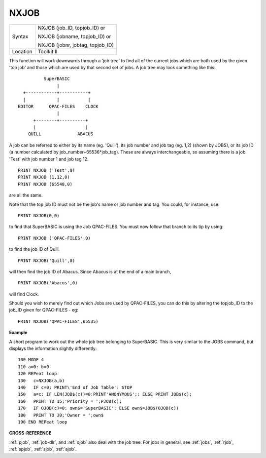 ..  _nxjob:

NXJOB
=====

+----------+------------------------------------------------------------------+
| Syntax   | NXJOB (job\_ID, topjob\_ID)  or                                  |
|          |                                                                  |
|          | NXJOB (jobname, topjob\_ID)  or                                  |
|          |                                                                  |
|          | NXJOB (jobnr, jobtag, topjob\_ID)                                |
+----------+------------------------------------------------------------------+
| Location | Toolkit II                                                       |
+----------+------------------------------------------------------------------+

This function will work downwards through a 'job tree' to find all of
the current jobs which are both used by the given 'top job' and those
which are used by that second set of jobs. A job tree may look something
like this:

::

              SuperBASIC
                   |
      +------------+-----------+
      |            |           |
    EDITOR      QPAC-FILES    CLOCK
                   |
          +--------+----------+
          |                   |
        QUILL              ABACUS


A job can be referred to either by its name (eg. 'Quill'), its job number
and job tag (eg. 1,2) (shown by JOBS), or its job ID (a number
calculated by job\_number+65536\*job\_tag). These are always
interchangeable, so assuming there is a job 'Test' with job number 1 and
job tag 12.

::

    PRINT NXJOB ('Test',0)
    PRINT NXJOB (1,12,0)
    PRINT NXJOB (65548,0)

are all the same.

Note that the top job ID must not be the job's name
or job number and tag. You could, for instance, use::

    PRINT NXJOB(0,0)

to find that SuperBASIC is using the Job QPAC-FILES. You must now
follow that branch to its tip by using::

    PRINT NXJOB ('QPAC-FILES',0)

to find the job ID of Quill.

::

    PRINT NXJOB('Quill',0)

will then find the job ID of Abacus. Since Abacus is at the end of a
main branch,

::

    PRINT NXJOB('Abacus',0)

will find Clock.

Should you wish to merely find out which Jobs are used
by QPAC-FILES, you can do this by altering the topjob\_ID to the job\_ID
given for QPAC-FILES - eg::

    PRINT NXJOB('QPAC-FILES',65535)

**Example**

A short program to work out the whole job tree belonging to SuperBASIC.
This is very similar to the JOBS command, but displays the information
slightly differently::

    100 MODE 4
    110 a=0: b=0
    120 REPeat loop
    130   c=NXJOB(a,b)
    140   IF c=0: PRINT\'End of Job Table': STOP
    150   a=c: IF LEN(JOB$(c))=0:PRINT'ANONYMOUS';: ELSE PRINT JOB$(c);
    160   PRINT TO 15;'Priority = ';PJOB(c);
    170   IF OJOB(c)=0: own$='SuperBASIC': ELSE own$=JOB$(OJOB(c))
    180   PRINT TO 30;'Owner = ';own$
    190 END REPeat loop

**CROSS-REFERENCE**

:ref:`pjob`, :ref:`job-dlr`, and
:ref:`ojob` also deal with the job tree. For jobs in
general, see :ref:`jobs`,
:ref:`rjob`, :ref:`spjob`,
:ref:`sjob`, :ref:`ajob`.

